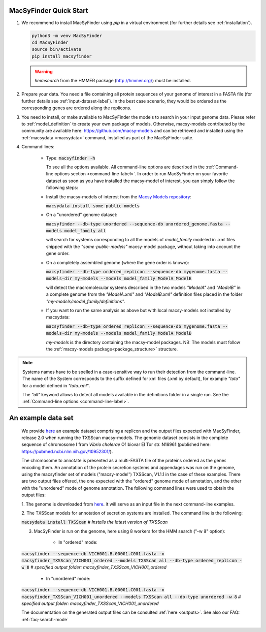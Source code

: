 .. MacSyFinder - Detection of macromolecular systems in protein datasets
    using systems modelling and similarity search.
    Authors: Sophie Abby, Bertrand Néron
    Copyright © 2014-2022 Institut Pasteur (Paris) and CNRS.
    See the COPYRIGHT file for details
    MacsyFinder is distributed under the terms of the GNU General Public License (GPLv3).
    See the COPYING file for details.

.. _quickstart:


MacSyFinder Quick Start
=======================
..
    This block is commented (does not appear in compile version)
    .. only:: html

        .. figure:: ../_static/under_construction.gif

            This page is still under construction

    .. only:: latex

        .. figure:: ../_static/under_construction.jpeg

            This page is still under construction


1. We recommend to install MacSyFinder using `pip` in a virtual environment (for further details see :ref:`installation`).

   .. code-block:: bash

        python3 -m venv MacSyFinder
        cd MacSyFinder
        source bin/activate
        pip install macsyfinder

   .. warning::

        `hmmsearch` from the HMMER package (http://hmmer.org/) must be installed.

2. Prepare your data. You need a file containing all protein sequences of your genome of interest in a FASTA file
   (for further details see :ref:`input-dataset-label`). In the best case scenario, they would be ordered as the
   corresponding genes are ordered along the replicons.

3. You need to install, or make available to MacSyFinder the models to search in your input genome data.
   Please refer to :ref:`model_definition` to create your own package of models.
   Otherwise, macsy-models contributed by the community are available here: https://github.com/macsy-models
   and can be retrieved and installed using the :ref:`macsydata <macsydata>` command, installed as part of the MacSyFinder suite.


4. Command lines:

    - Type:
      :code:`macsyfinder -h`

      To see all the options available. All command-line options are described in the :ref:`Command-line options section <command-line-label>`.
      In order to run MacSyFinder on your favorite dataset as soon as you have installed the macsy-model of interest,
      you can simply follow the following steps:


    - Install the macsy-models of interest from the `Macsy Models repository <https://github.com/macsy-models>`_:

      :code:`macsydata install some-public-models`


    - On a "unordered" genome dataset:

      :code:`macsyfinder --db-type unordered --sequence-db unordered_genome.fasta --models model_family all`

      will search for systems corresponding to all the models of `model_family` modeled in .xml files shipped with the *"some-public-models"*
      macsy-model package, without taking into account the gene order.

    - On a completely assembled genome (where the gene order is known):

      :code:`macsyfinder --db-type ordered_replicon --sequence-db mygenome.fasta --models-dir my-models --models model_family ModelA ModelB`

      will detect the macromolecular systems described in the two models *"ModelA"* and *"ModelB"*
      in a complete genome from the *"ModelA.xml"* and *"ModelB.xml"*
      definition files placed in the folder *"my-models/model_family/definitions"*.

    - If you want to run the same analysis as above but with local macsy-models not installed by macsydata:

      :code:`macsyfinder --db-type ordered_replicon --sequence-db mygenome.fasta --models-dir my-models --models model_family ModelA ModelB`

      `my-models` is the directory containing  the macsy-model packages.
      NB: The models must follow the :ref:`macsy-models package<package_structure>` structure.

.. note::

    Systems names have to be spelled in a case-sensitive way to run their detection from the command-line.
    The name of the System corresponds to the suffix defined for xml files (.xml by default),
    for example *"toto"* for a model defined in *"toto.xml"*.

    The *"all"* keyword allows to detect all models available in the definitions folder in a single run.
    See the :ref:`Command-line options <command-line-label>`.


An example data set
===================

	We provide `here <https://doi.org/10.6084/m9.figshare.21581280.v1>`_ an example dataset comprising a replicon
	and the output files expected with MacSyFinder, release 2.0 when running the TXSScan macsy-models.
	The genomic dataset consists in the complete sequence of chromosome I from `Vibrio cholerae` O1 biovar El Tor str. N16961
	(published here: https://pubmed.ncbi.nlm.nih.gov/10952301/).

	The chromosome to annotate is presented as a multi-FASTA file of the proteins ordered as the genes encoding them.
	An annotation of the protein secretion systems and appendages was run on the genome, using the macsyfinder set of models ("macsy-model") TXSScan, V1.1.1 in the case of these examples.
	There are two output files offered, the one expected with the "ordered" genome mode of annotation, and the other with the "unordered" mode of genome annotation.
	The following command lines were used to obtain the output files:

	1. The genome is downloaded from `here <https://doi.org/10.6084/m9.figshare.21581280.v1>`_.
	It will serve as an input file in the next command-line examples.

	2. The TXSScan models for annotation of secretion systems are installed.
	The command line is the following:

	:code:`macsydata install TXSScan`
	`# Installs the latest version of TXSScan`

	3. MacSyFinder is run on the genome, here using 8 workers for the HMM search ("-w 8" option):

		- In "ordered" mode:

	:code:`macsyfinder --sequence-db VICH001.B.00001.C001.fasta -o macsyfinder_TXSScan_VICH001_ordered --models TXSScan all --db-type ordered_replicon -w 8`
	`# specified output folder: macsyfinder_TXSScan_VICH001_ordered`


		- In "unordered" mode:

	:code:`macsyfinder --sequence-db VICH001.B.00001.C001.fasta -o macsyfinder_TXSScan_VICH001_unordered --models TXSScan all --db-type unordered -w 8`
	`# specified output folder: macsyfinder_TXSScan_VICH001_unordered`

	The documentation on the generated output files can be consulted :ref:`here <outputs>`.
	See also our FAQ: :ref:`faq-search-mode`
